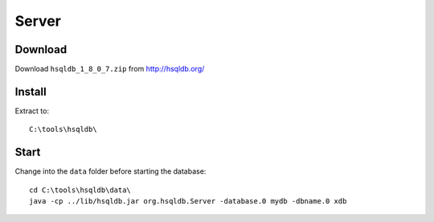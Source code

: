Server
******

Download
========

Download ``hsqldb_1_8_0_7.zip`` from http://hsqldb.org/

Install
=======

Extract to:

::

  C:\tools\hsqldb\

Start
=====

Change into the ``data`` folder before starting the database:

::

  cd C:\tools\hsqldb\data\
  java -cp ../lib/hsqldb.jar org.hsqldb.Server -database.0 mydb -dbname.0 xdb

